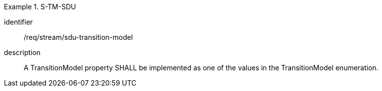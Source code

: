 
[requirement]
.S-TM-SDU
====
[%metadata]
identifier:: /req/stream/sdu-transition-model
description:: A TransitionModel property SHALL be implemented as one of the values in the TransitionModel enumeration.
====
